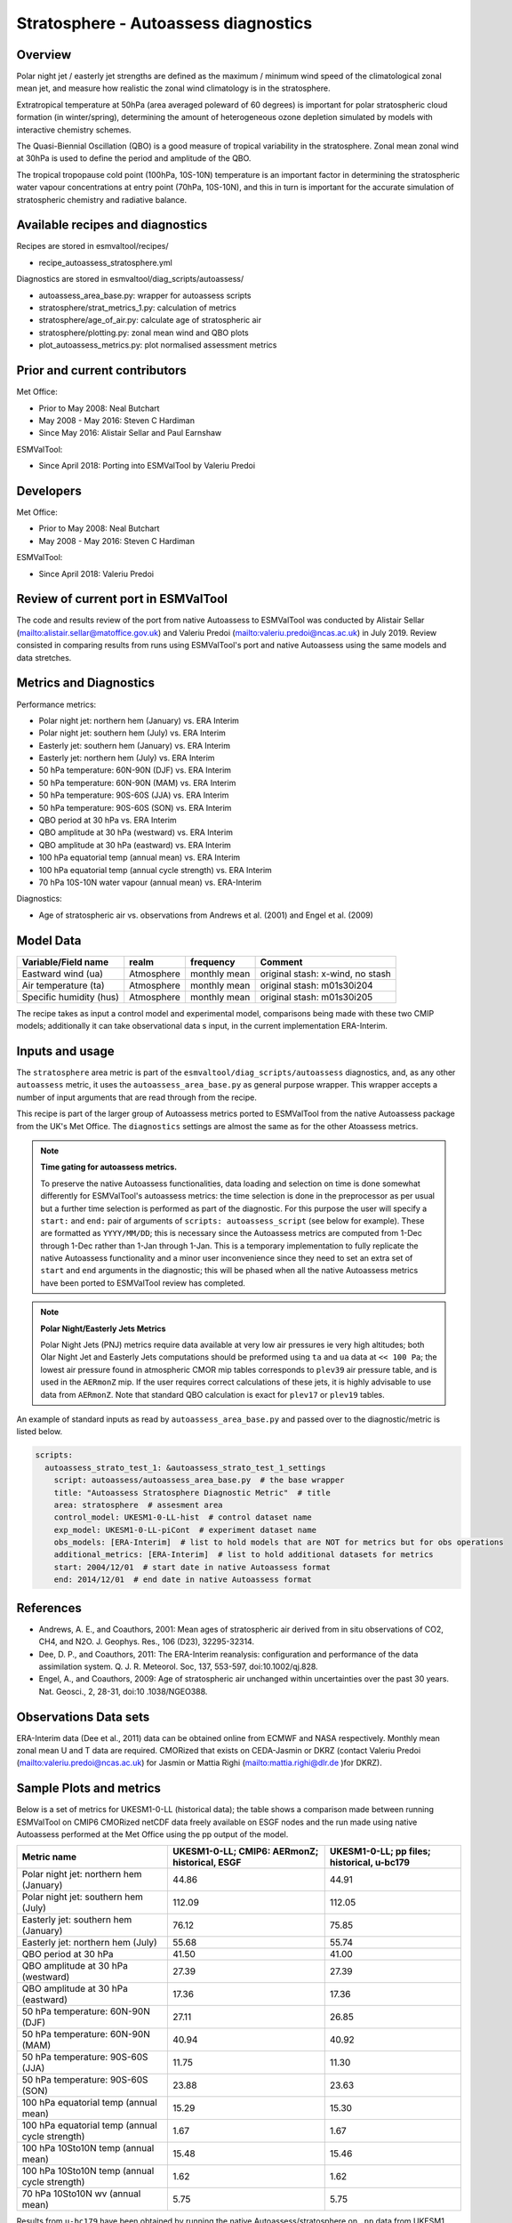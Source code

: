 .. _recipe_autoassess_stratosphere.rst:

Stratosphere - Autoassess diagnostics
=====================================

Overview
--------

Polar night jet / easterly jet strengths are defined as the maximum / minimum wind
speed of the climatological zonal mean jet, and measure how realistic the zonal
wind climatology is in the stratosphere.

Extratropical temperature at 50hPa (area averaged poleward of 60 degrees) is important
for polar stratospheric cloud formation (in winter/spring), determining the amount of
heterogeneous ozone depletion simulated by models with interactive chemistry schemes.

The Quasi-Biennial Oscillation (QBO) is a good measure of tropical variability in the
stratosphere.  Zonal mean zonal wind at 30hPa is used to define the period and amplitude
of the QBO.

The tropical tropopause cold point (100hPa, 10S-10N) temperature is an important factor in
determining the stratospheric water vapour concentrations at entry point (70hPa, 10S-10N),
and this in turn is important for the accurate simulation of stratospheric chemistry and
radiative balance.

Available recipes and diagnostics
---------------------------------

Recipes are stored in esmvaltool/recipes/

* recipe_autoassess_stratosphere.yml

Diagnostics are stored in esmvaltool/diag_scripts/autoassess/

* autoassess_area_base.py: wrapper for autoassess scripts
* stratosphere/strat_metrics_1.py: calculation of metrics
* stratosphere/age_of_air.py: calculate age of stratospheric air
* stratosphere/plotting.py: zonal mean wind and QBO plots
* plot_autoassess_metrics.py: plot normalised assessment metrics


Prior and current contributors
------------------------------
Met Office:

* Prior to May 2008: Neal Butchart
* May 2008 - May 2016: Steven C Hardiman
* Since May 2016: Alistair Sellar and Paul Earnshaw

ESMValTool:

* Since April 2018: Porting into ESMValTool by Valeriu Predoi


Developers
----------
Met Office:

* Prior to May 2008: Neal Butchart
* May 2008 - May 2016: Steven C Hardiman

ESMValTool:

* Since April 2018: Valeriu Predoi

Review of current port in ESMValTool
------------------------------------
The code and results review of the port from native Autoassess to ESMValTool
was conducted by Alistair Sellar (`<alistair.sellar@matoffice.gov.uk>`_) and
Valeriu Predoi (`<valeriu.predoi@ncas.ac.uk>`_) in July 2019. Review consisted in
comparing results from runs using ESMValTool's port and native Autoassess using
the same models and data stretches.

Metrics and Diagnostics
-----------------------

Performance metrics:

* Polar night jet: northern hem (January) vs. ERA Interim
* Polar night jet: southern hem (July) vs. ERA Interim
* Easterly jet: southern hem (January) vs. ERA Interim
* Easterly jet: northern hem (July) vs. ERA Interim
* 50 hPa temperature: 60N-90N (DJF) vs. ERA Interim
* 50 hPa temperature: 60N-90N (MAM) vs. ERA Interim
* 50 hPa temperature: 90S-60S (JJA) vs. ERA Interim
* 50 hPa temperature: 90S-60S (SON) vs. ERA Interim
* QBO period at 30 hPa vs. ERA Interim
* QBO amplitude at 30 hPa (westward) vs. ERA Interim
* QBO amplitude at 30 hPa (eastward) vs. ERA Interim
* 100 hPa equatorial temp (annual mean) vs. ERA Interim
* 100 hPa equatorial temp (annual cycle strength) vs. ERA Interim
* 70 hPa 10S-10N water vapour (annual mean) vs. ERA-Interim

Diagnostics:

* Age of stratospheric air vs. observations from Andrews et al. (2001) and Engel et al. (2009)


Model Data
----------

===========================   ================== ============== ==============================================
Variable/Field name           realm              frequency      Comment
===========================   ================== ============== ==============================================
Eastward wind (ua)            Atmosphere         monthly mean   original stash: x-wind, no stash
Air temperature (ta)          Atmosphere         monthly mean   original stash: m01s30i204
Specific humidity (hus)       Atmosphere         monthly mean   original stash: m01s30i205
===========================   ================== ============== ==============================================

The recipe takes as input a control model and experimental model, comparisons being made
with these two CMIP models; additionally it can take observational data s input, in the
current implementation ERA-Interim.

Inputs and usage
----------------
The ``stratosphere`` area metric is part of the ``esmvaltool/diag_scripts/autoassess`` diagnostics,
and, as any other ``autoassess`` metric, it uses the ``autoassess_area_base.py`` as general purpose
wrapper. This wrapper accepts a number of input arguments that are read through from the recipe.

This recipe is part of the larger group of Autoassess metrics ported to ESMValTool
from the native Autoassess package from the UK's Met Office. The ``diagnostics`` settings
are almost the same as for the other Atoassess metrics.

.. note::

   **Time gating for autoassess metrics.**

   To preserve the native Autoassess functionalities,
   data loading and selection on time is done somewhat
   differently for ESMValTool's autoassess metrics: the
   time selection is done in the preprocessor as per usual but
   a further time selection is performed as part of the diagnostic.
   For this purpose the user will specify a ``start:`` and ``end:``
   pair of arguments of ``scripts: autoassess_script`` (see below
   for example). These are formatted as ``YYYY/MM/DD``; this is
   necessary since the Autoassess metrics are computed from 1-Dec
   through 1-Dec rather than 1-Jan through 1-Jan. This is a temporary
   implementation to fully replicate the native Autoassess functionality
   and a minor user inconvenience since they need to set an extra set of
   ``start`` and ``end`` arguments in the diagnostic; this will be phased
   when all the native Autoassess metrics have been ported to ESMValTool
   review has completed.

.. note::

   **Polar Night/Easterly Jets Metrics**

   Polar Night Jets (PNJ) metrics require data available at very low air pressures
   ie very high altitudes; both Olar Night Jet and Easterly Jets computations should
   be preformed using ``ta`` and ``ua`` data at ``<< 100 Pa``; the lowest air pressure
   found in atmospheric CMOR mip tables corresponds to ``plev39`` air pressure table,
   and is used in the ``AERmonZ`` mip. If the user requires correct calculations of these
   jets, it is highly advisable to use data from ``AERmonZ``. Note that standard QBO
   calculation is exact for ``plev17`` or ``plev19`` tables.

An example of standard inputs as read by ``autoassess_area_base.py`` and passed
over to the diagnostic/metric is listed below.


.. code-block:: yaml

    scripts:
      autoassess_strato_test_1: &autoassess_strato_test_1_settings
        script: autoassess/autoassess_area_base.py  # the base wrapper
        title: "Autoassess Stratosphere Diagnostic Metric"  # title
        area: stratosphere  # assesment area
        control_model: UKESM1-0-LL-hist  # control dataset name
        exp_model: UKESM1-0-LL-piCont  # experiment dataset name
        obs_models: [ERA-Interim]  # list to hold models that are NOT for metrics but for obs operations
        additional_metrics: [ERA-Interim]  # list to hold additional datasets for metrics
        start: 2004/12/01  # start date in native Autoassess format
        end: 2014/12/01  # end date in native Autoassess format


References
----------
* Andrews, A. E., and Coauthors, 2001: Mean ages of stratospheric air derived from in situ observations of CO2, CH4, and N2O. J. Geophys. Res.,   106 (D23), 32295-32314.
* Dee, D. P., and Coauthors, 2011: The ERA-Interim reanalysis: configuration and performance of the data assimilation system. Q. J. R. Meteorol.  Soc, 137, 553-597, doi:10.1002/qj.828.
* Engel, A., and Coauthors, 2009: Age of stratospheric air unchanged within uncertainties over the past 30 years. Nat. Geosci., 2, 28-31, doi:10  .1038/NGEO388.

Observations Data sets
----------------------

ERA-Interim data (Dee et al., 2011) data can be obtained online from ECMWF and NASA respectively.  Monthly mean zonal mean U and T data are required. CMORized that exists on CEDA-Jasmin or DKRZ (contact Valeriu Predoi (`<valeriu.predoi@ncas.ac.uk>`_) for Jasmin or Mattia Righi (`<mattia.righi@dlr.de>`_ )for DKRZ).

Sample Plots and metrics
------------------------
Below is a set of metrics for  UKESM1-0-LL (historical data); the table
shows a comparison made between running ESMValTool on CMIP6 CMORized
netCDF data freely available on ESGF nodes and the run made using native
Autoassess performed at the Met Office using the pp output of the model.

===============================================     ================     ====================
Metric name                                         UKESM1-0-LL;         UKESM1-0-LL;
                                                    CMIP6: AERmonZ;      pp files;
                                                    historical, ESGF     historical, u-bc179
===============================================     ================     ====================
Polar night jet: northern hem (January)             44.86                44.91
Polar night jet: southern hem (July)                112.09               112.05
Easterly jet: southern hem (January)                76.12                75.85
Easterly jet: northern hem (July)                   55.68                55.74
QBO period at 30 hPa                                41.50                41.00
QBO amplitude at 30 hPa (westward)                  27.39                27.39
QBO amplitude at 30 hPa (eastward)                  17.36                17.36
50 hPa temperature: 60N-90N (DJF)                   27.11                26.85
50 hPa temperature: 60N-90N (MAM)                   40.94                40.92
50 hPa temperature: 90S-60S (JJA)                   11.75                11.30
50 hPa temperature: 90S-60S (SON)                   23.88                23.63
100 hPa equatorial temp (annual mean)               15.29                15.30
100 hPa equatorial temp (annual cycle strength)      1.67                 1.67
100 hPa 10Sto10N temp (annual mean)                 15.48                15.46
100 hPa 10Sto10N temp (annual cycle strength)        1.62                 1.62
70 hPa 10Sto10N wv (annual mean)                     5.75                 5.75
===============================================     ================     ====================

Results from ``u-bc179`` have been obtained by running the native Autoassess/stratosphere
on ``.pp`` data from UKESM1 ``u-bc179`` suite and are listed here to confirm the
compliance between the ported Autoassess metric in ESMValTool and the original native metric.

Another reference run comparing UKESM1-0-LL to the physical model HadGEM3-GC31-LL can be found
`here <https://github.com/NCAS-CMS/NCAS-Useful-Documentation/tree/main/autoassess_review_results/stratosphere_AERmonZ/plots/aa_strato/autoassess_strato_test_1/HadGEM3-GC31-LL_vs_UKESM1-0-LL/stratosphere>`_ .


.. figure:: /recipes/figures/autoassess_stratosphere/metrics.png
   :scale: 50 %
   :alt: metrics.png

   Standard metrics plot comparing standard metrics from UKESM1-0-LL and HadGEM3-GC31.


.. figure:: /recipes/figures/autoassess_stratosphere/UKESM1-0-LL_u_jan.png
   :scale: 50 %
   :alt: UKESM1-0-LL_u_jan.png

   Zonal mean zonal wind in January for UKESM1-0-LL.

.. figure:: /recipes/figures/autoassess_stratosphere/HadGEM3-GC31-LL_u_jan.png
   :scale: 50 %
   :alt: HadGEM3-GC31-LL_u_jan.png

   Zonal mean zonal wind in January for HadGEM3-GC31-LL.

.. figure:: /recipes/figures/autoassess_stratosphere/UKESM1-0-LL_qbo.png
   :scale: 50 %
   :alt: UKESM1-0-LL_qbo.png

   QBO for UKESM1-0-LL.

.. figure:: /recipes/figures/autoassess_stratosphere/HadGEM3-GC31-LL_qbo.png
   :scale: 50 %
   :alt: HadGEM3-GC31-LL_qbo.png

   QBO for HadGEM3-GC31-LL.

.. figure:: /recipes/figures/autoassess_stratosphere/qbo_30hpa.png
   :scale: 50 %
   :alt: qbo_30hpa.png

   QBO at 30hPa comparison between UKESM1-0-LL and HadGEM3-GC31-LL.

.. figure:: /recipes/figures/autoassess_stratosphere/teq_100hpa.png
   :scale: 50 %
   :alt: teq_100hpa.png

   Equatorial temperature at 100hPa, multi annual means.
